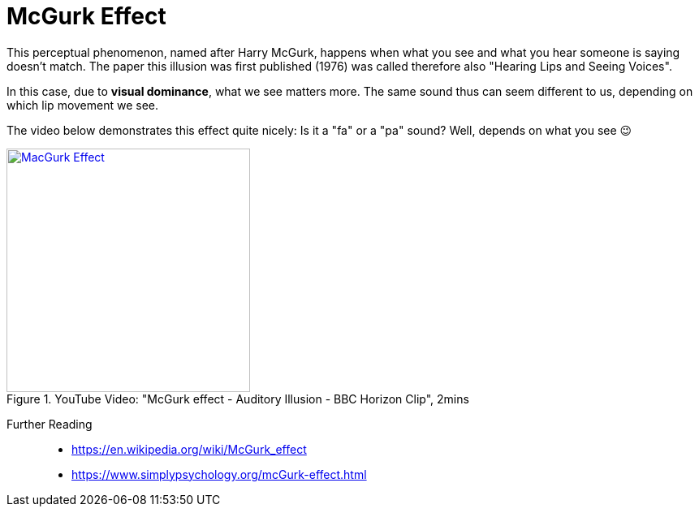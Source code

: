 = McGurk Effect

This perceptual phenomenon, named after Harry McGurk, happens when what you see and what you hear someone is saying doesn't match. The paper this illusion was first published (1976) was called therefore also "Hearing Lips and Seeing Voices".

In this case, due to *visual dominance*, what we see matters more. The same sound thus can seem different to us, depending on which lip movement we see.

The video below demonstrates this effect quite nicely: Is it a "fa" or a "pa" sound? Well, depends on what you see 😉

.YouTube Video: "McGurk effect - Auditory Illusion - BBC Horizon Clip", 2mins
[link=https://www.youtube.com/watch?v=2k8fHR9jKVM]
image::https://img.youtube.com/vi/2k8fHR9jKVM/0.jpg[MacGurk Effect,300]

Further Reading::

* https://en.wikipedia.org/wiki/McGurk_effect
* https://www.simplypsychology.org/mcGurk-effect.html
